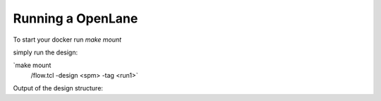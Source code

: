 ==================
Running a OpenLane
==================

To start your docker run `make mount`

simply run the design:

`make mount
 /flow.tcl -design <spm> -tag <run1>`

Output of the design structure:


